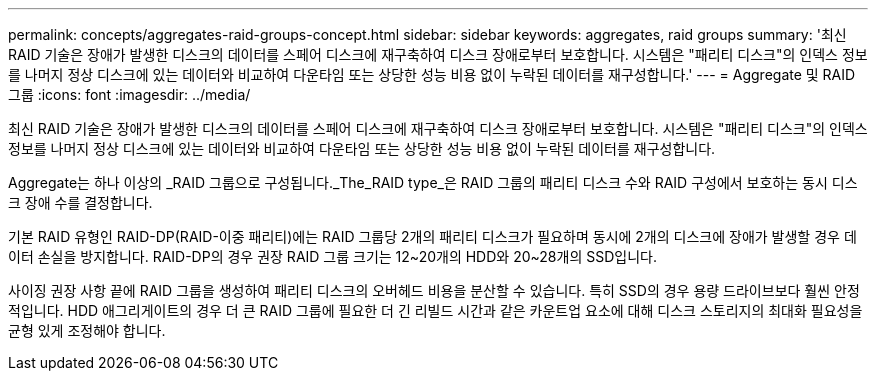 ---
permalink: concepts/aggregates-raid-groups-concept.html 
sidebar: sidebar 
keywords: aggregates, raid groups 
summary: '최신 RAID 기술은 장애가 발생한 디스크의 데이터를 스페어 디스크에 재구축하여 디스크 장애로부터 보호합니다. 시스템은 "패리티 디스크"의 인덱스 정보를 나머지 정상 디스크에 있는 데이터와 비교하여 다운타임 또는 상당한 성능 비용 없이 누락된 데이터를 재구성합니다.' 
---
= Aggregate 및 RAID 그룹
:icons: font
:imagesdir: ../media/


[role="lead"]
최신 RAID 기술은 장애가 발생한 디스크의 데이터를 스페어 디스크에 재구축하여 디스크 장애로부터 보호합니다. 시스템은 "패리티 디스크"의 인덱스 정보를 나머지 정상 디스크에 있는 데이터와 비교하여 다운타임 또는 상당한 성능 비용 없이 누락된 데이터를 재구성합니다.

Aggregate는 하나 이상의 _RAID 그룹으로 구성됩니다._The_RAID type_은 RAID 그룹의 패리티 디스크 수와 RAID 구성에서 보호하는 동시 디스크 장애 수를 결정합니다.

기본 RAID 유형인 RAID-DP(RAID-이중 패리티)에는 RAID 그룹당 2개의 패리티 디스크가 필요하며 동시에 2개의 디스크에 장애가 발생할 경우 데이터 손실을 방지합니다. RAID-DP의 경우 권장 RAID 그룹 크기는 12~20개의 HDD와 20~28개의 SSD입니다.

사이징 권장 사항 끝에 RAID 그룹을 생성하여 패리티 디스크의 오버헤드 비용을 분산할 수 있습니다. 특히 SSD의 경우 용량 드라이브보다 훨씬 안정적입니다. HDD 애그리게이트의 경우 더 큰 RAID 그룹에 필요한 더 긴 리빌드 시간과 같은 카운트업 요소에 대해 디스크 스토리지의 최대화 필요성을 균형 있게 조정해야 합니다.

